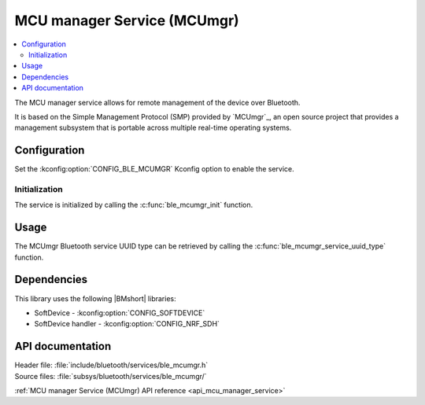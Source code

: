 .. _lib_ble_service_mcumgr:

MCU manager Service (MCUmgr)
############################

.. contents::
   :local:
   :depth: 2

The MCU manager service allows for remote management of the device over Bluetooth.

It is based on the Simple Management Protocol (SMP) provided by `MCUmgr`_, an open source project that provides a management subsystem that is portable across multiple real-time operating systems.

Configuration
*************

Set the :kconfig:option:`CONFIG_BLE_MCUMGR` Kconfig option to enable the service.

Initialization
==============

The service is initialized by calling the :c:func:`ble_mcumgr_init` function.

Usage
*****

The MCUmgr Bluetooth service UUID type can be retrieved by calling the :c:func:`ble_mcumgr_service_uuid_type` function.

Dependencies
************

This library uses the following |BMshort| libraries:

* SoftDevice - :kconfig:option:`CONFIG_SOFTDEVICE`
* SoftDevice handler - :kconfig:option:`CONFIG_NRF_SDH`

API documentation
*****************

| Header file: :file:`include/bluetooth/services/ble_mcumgr.h`
| Source files: :file:`subsys/bluetooth/services/ble_mcumgr/`

:ref:`MCU manager Service (MCUmgr) API reference <api_mcu_manager_service>`
